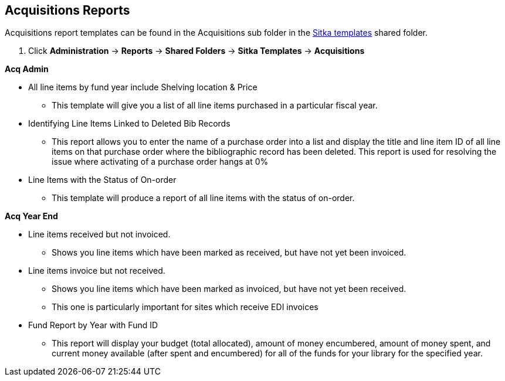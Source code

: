 Acquisitions Reports
--------------------
(((reports)))

Acquisitions report templates can be found in the Acquisitions sub folder in the http://docs.libraries.coop/sitka/_shared_sitka_templates.html[Sitka templates] shared folder.

. Click *Administration* -> *Reports* -> *Shared Folders* -> *Sitka Templates* -> *Acquisitions*

*Acq Admin*

* All line items by fund year include Shelving location & Price
** This template will give you a list of all line items purchased in a particular fiscal year.

* Identifying Line Items Linked to Deleted Bib Records
** This report allows you to enter the name of a purchase order into a list and display the title and line item ID of all line items on that purchase order where the bibliographic record has been deleted. This report is used for resolving the issue where activating of a purchase order hangs at 0%

* Line Items with the Status of On-order
** This template will produce a report of all line items with the status of on-order.

*Acq Year End*

* Line items received but not invoiced.
** Shows you line items which have been marked as received, but have not yet been invoiced.

* Line items invoice but not received.
** Shows you line items which have been marked as invoiced, but have not yet been received.
** This one is particularly important for sites which receive EDI invoices

* Fund Report by Year with Fund ID
** This report will display your budget (total allocated), amount of money encumbered, amount of money spent, and current money available (after spent and encumbered) for all of the funds for your library for the specified year.

